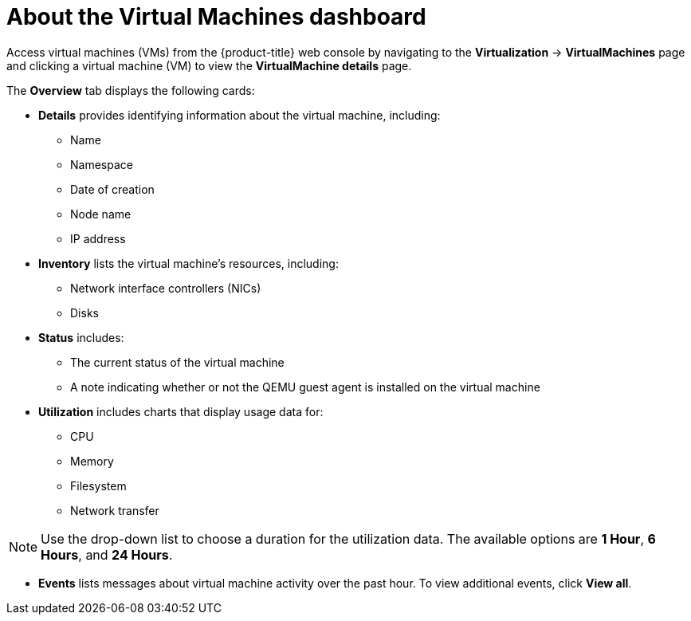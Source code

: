 // Module included in the following assemblies:
//
// * virt/logging_events_monitoring/virt-viewing-information-about-vm-workloads.adoc

:_content-type: CONCEPT
[id="virt-about-the-vm-dashboard_{context}"]
= About the Virtual Machines dashboard

Access virtual machines (VMs) from the {product-title} web console by navigating
to the *Virtualization* -> *VirtualMachines* page and clicking a virtual machine (VM) to view the *VirtualMachine details* page.

The *Overview* tab displays the following cards:

* *Details* provides identifying information about the virtual machine, including:
** Name
** Namespace
** Date of creation
** Node name
** IP address

* *Inventory* lists the virtual machine's resources, including:
** Network interface controllers (NICs)
** Disks

* *Status* includes:
** The current status of the virtual machine
** A note indicating whether or not the QEMU guest agent is installed on the virtual machine

* *Utilization* includes charts that display usage data for:
** CPU
** Memory
** Filesystem
** Network transfer

[NOTE]
====
Use the drop-down list to choose a duration for the utilization data. The available options are *1 Hour*, *6 Hours*, and *24 Hours*.
====

* *Events* lists messages about virtual machine activity over the past hour. To view additional events, click *View all*.
